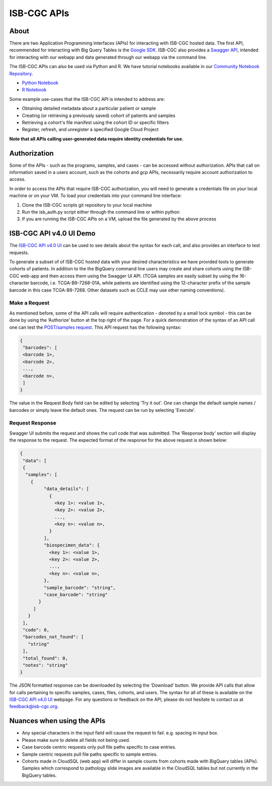 *************
ISB-CGC APIs
*************

About
======

There are two Application Programming Interfaces (APIs) for interacting with ISB-CGC hosted data. The first API, recommended for interacting with Big Query Tables is the `Google SDK <https://cloud.google.com/bigquery/docs/reference/rest/>`_. ISB-CGC also provides a `Swagger API <https://api-dot-isb-cgc.appspot.com/v4/swagger/>`_, intended for interacting with our webapp and data generated through our webapp via the command line.

The ISB-CGC APIs can also be used via Python and R. We have tutorial notebooks available in our `Community Notebook Repository <https://isb-cancer-genomics-cloud.readthedocs.io/en/latest/sections/HowTos.html#i-m-a-novice-how-do-i>`_. 

- `Python Notebook <https://github.com/isb-cgc/Community-Notebooks/blob/master/Notebooks/How_to_use_ISB_CGC_APIs.ipynb>`_
- `R Notebook <https://github.com/isb-cgc/Community-Notebooks/blob/master/Notebooks/How_to_use_ISB_CGC_APIs.Rmd>`_

Some example use-cases that the ISB-CGC API is intended to address are:

- Obtaining detailed metadata about a particular patient or sample
- Creating (or retrieving a previously saved) cohort of patients and samples
- Retrieving a cohort's file manifest using the cohort ID or specific filters
- Register, refresh, and unregister a specified Google Cloud Project

**Note that all APIs calling user-generated data require identity credentials for use.**

Authorization
=============

Some of the APIs - such as the programs, samples, and cases - can be accessed without authorization. APIs that call on information saved in a users account, such as the cohorts and gcp APIs, necessarily require account authorization to access.

In order to access the APIs that require ISB-CGC authorization, you will need to generate a credentials file on your local machine or on your VM. To load your credentials into your command line interface:

1. Clone the ISB-CGC scripts git repository to your local machine

2. Run the isb_auth.py script either through the command line or within python

3. If you are running the ISB-CGC APIs on a VM, upload the file generated by the above process

ISB-CGC API v4.0 UI Demo
=======================

The `ISB-CGC API v4.0 UI <https://api-dot-isb-cgc.appspot.com/v4/swagger/>`_ can be used to see details about the syntax for each call, and also provides an interface to test requests.

To generate a subset of of ISB-CGC hosted data with your desired characteristics we have provided tools to generate cohorts of patients. In addition to the the BigQuery command line users may create and share cohorts using the ISB-CGC web-app and then access them using the Swagger UI API. (TCGA samples are easily subset by using the 16-character barcode, i.e. TCGA-B9-7268-01A, while patients are identified using the 12-character prefix of the sample barcode in this case TCGA-B9-7268. Other datasets such as CCLE may use other naming conventions).


Make a Request
--------------

As mentioned before, some of the API calls will require authentication - denoted by a small lock symbol - this can be done by using the ‘Authorize’ button at the top right of the page. For a quick demonstration of the syntax of an API call one can test the `POST/samples request <https://api-dot-isb-cgc.appspot.com/v4/swagger/#/default/getSampleMetadataList>`_. This API request has the following syntax:

.. code-block:: json

 {
  "barcodes": [
  <barcode 1>,
  <barcode 2>,
  ...,
  <barcode n>,
  ]
 }


The value in the Request Body field can be edited by selecting 'Try it out'. One can change the default sample names / barcodes or simply leave the default ones. The request can be run by selecting 'Execute'.


Request Response
----------------

Swagger UI submits the request and shows the curl code that was submitted. The ‘Response body’ section will display the response to the request. The expected format of the response for the above request is shown below:

.. code-block:: json

 {
  "data": [
  {
   "samples": [
     {
          "data_details": [
            {
              <key 1>: <value 1>,
              <key 2>: <value 2>,
              ...,
              <key n>: <value n>,
            }
          ],
          "biospecimen_data": {
            <key 1>: <value 1>,
            <key 2>: <value 2>,
            ...,
            <key n>: <value n>,
          },
          "sample_barcode": "string",
          "case_barcode": "string"
        }
      ]
    }
  ],
  "code": 0,
  "barcodes_not_found": [
    "string"
  ],
  "total_found": 0,
  "notes": "string"
 }

The JSON formatted response can be downloaded by selecting the ‘Download’ button. We provide API calls that allow for calls pertaining to specific samples, cases, files, cohorts, and users. The syntax for all of these is available on the `ISB-CGC API v4.0 UI <https://api-dot-isb-cgc.appspot.com/v4/swagger/>`_ webpage. For any questions or feedback on the API, please do not hesitate to contact us at feedback@isb-cgc.org.




Nuances when using the APIs
===========================


- Any special characters in the input field will cause the request to fail. e.g. spacing in input box.

- Please make sure to delete all fields not being used.

- Case barcode centric requests only pull file paths specific to case entries.

- Sample centric requests pull file paths specific to sample entries.

- Cohorts made in CloudSQL (web app) will differ in sample counts from cohorts made with BigQuery tables (APIs). Samples which correspond to pathology slide images are available in the CloudSQL tables but not currently in the BigQuery tables.



